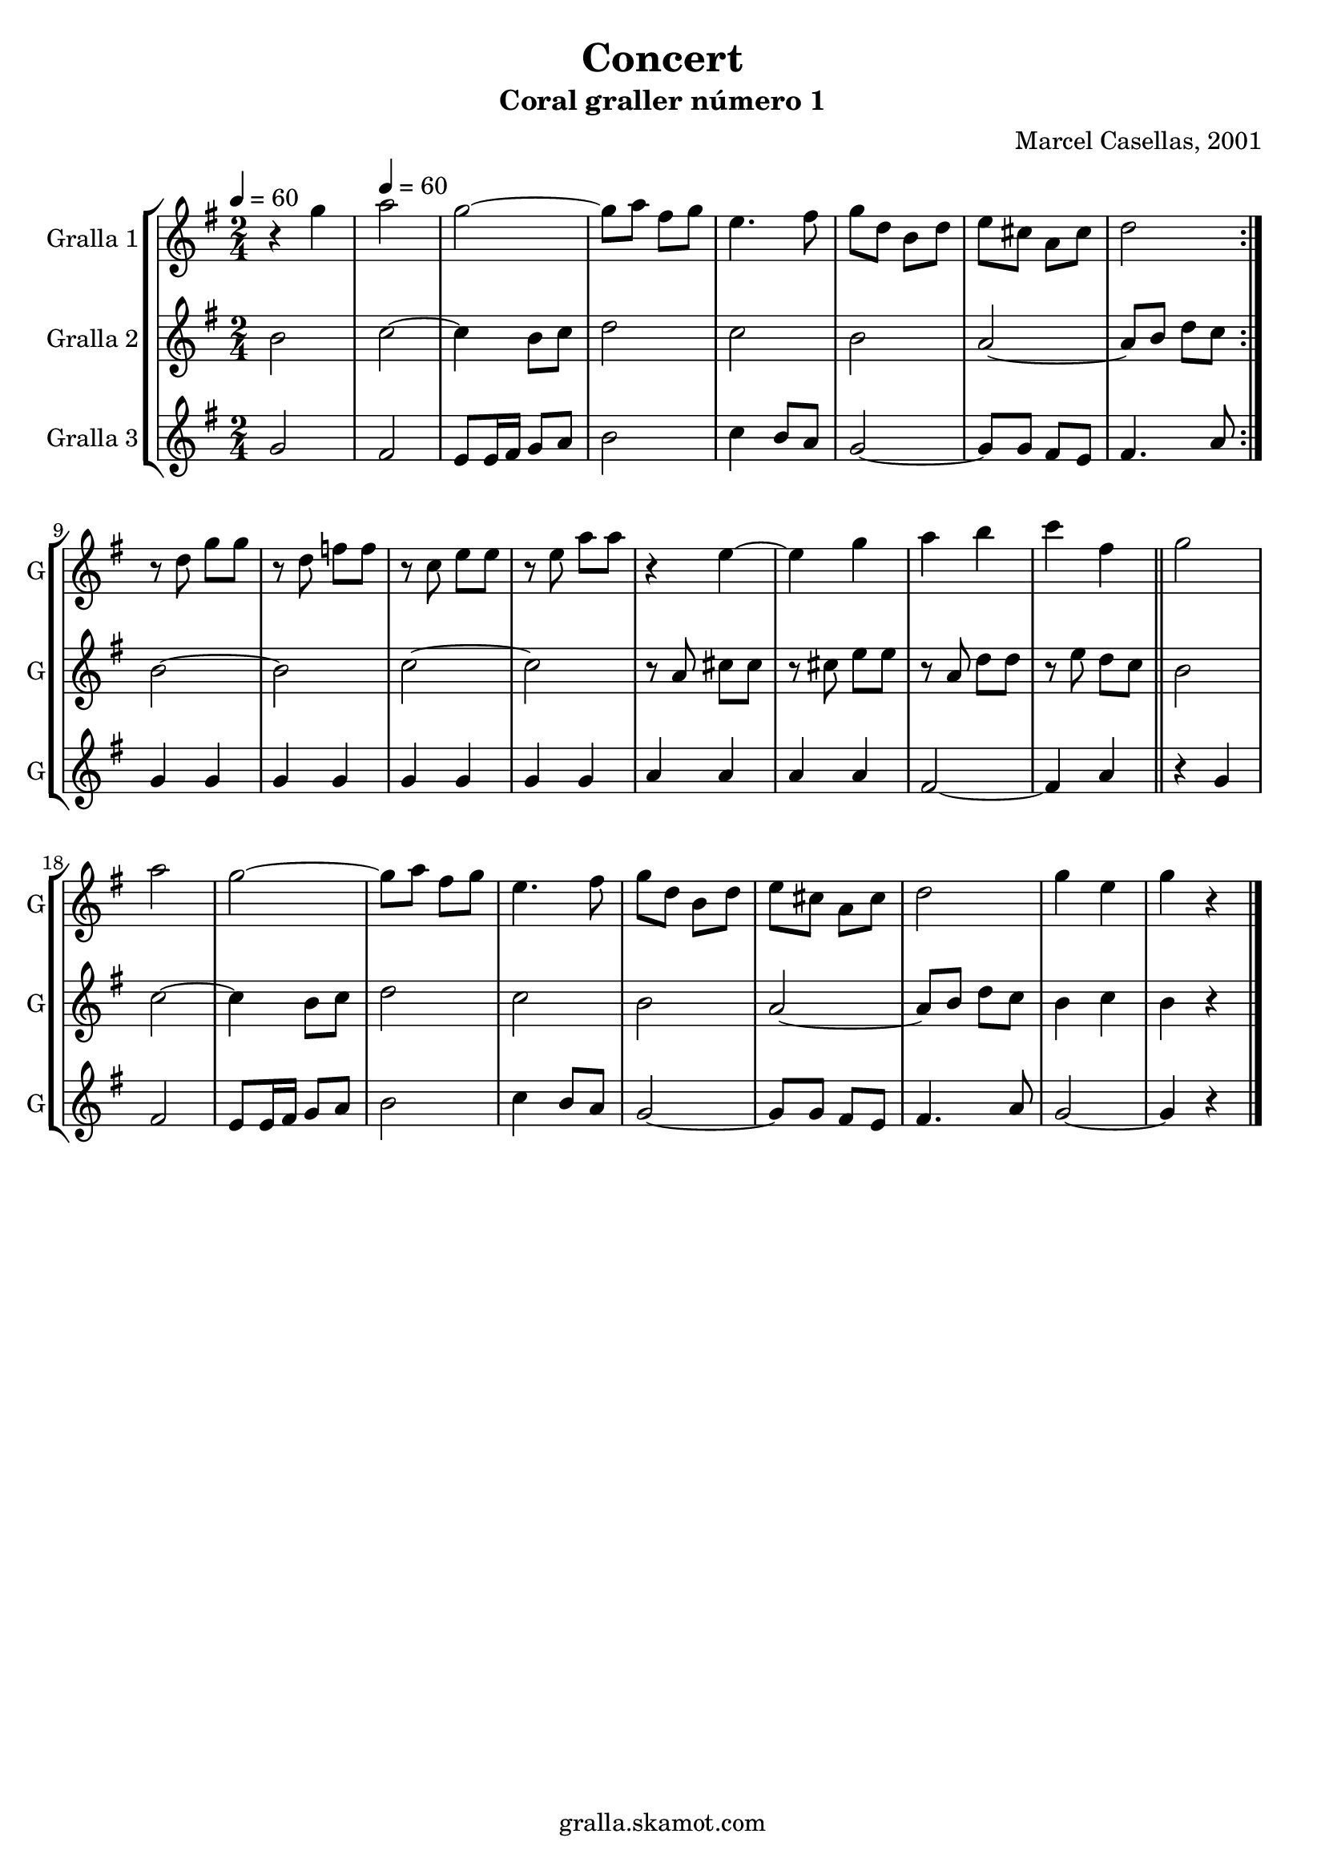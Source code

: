 \version "2.16.2"

\header {
  dedication=""
  title="Concert"
  subtitle="Coral graller número 1"
  subsubtitle=""
  poet=""
  meter=""
  piece=""
  composer="Marcel Casellas, 2001"
  arranger=""
  opus=""
  instrument=""
  copyright="gralla.skamot.com"
  tagline=""
}

liniaroAa =
\relative g''
{
  \clef treble
  \key g \major
  \time 2/4
  \repeat volta 2 { r4 g \tempo 4 = 60  |
  a2  |
  g2 ~  |
  g8 a fis g  |
  %05
  e4. fis8  |
  g8 d b d  |
  e8 cis a cis  |
  d2  | }
  r8 d g g  |
  %10
  r8 d f f  |
  r8 c e e  |
  r8 e a a  |
  r4 e ~  |
  e4 g  |
  %15
  a4 b  |
  c4 fis,  \bar "||"
  g2  |
  a2  |
  g2 ~  |
  %20
  g8 a fis g  |
  e4. fis8  |
  g8 d b d  |
  e8 cis a cis  |
  d2  |
  %25
  g4 e  |
  g4 r  \bar "|."
}

liniaroAb =
\relative b'
{
  \tempo 4 = 60
  \clef treble
  \key g \major
  \time 2/4
  \repeat volta 2 { b2  |
  c2 ~  |
  c4 b8 c  |
  d2  |
  %05
  c2  |
  b2  |
  a2 ~  |
  a8 b d c  | }
  b2 ~  |
  %10
  b2  |
  c2 ~  |
  c2  |
  r8 a cis cis  |
  r8 cis e e  |
  %15
  r8 a, d d  |
  r8 e d c  \bar "||"
  b2  |
  c2 ~  |
  c4 b8 c  |
  %20
  d2  |
  c2  |
  b2  |
  a2 ~  |
  a8 b d c  |
  %25
  b4 c  |
  b4 r  \bar "|."
}

liniaroAc =
\relative g'
{
  \tempo 4 = 60
  \clef treble
  \key g \major
  \time 2/4
  \repeat volta 2 { g2  |
  fis2  |
  e8 e16 fis g8 a  |
  b2  |
  %05
  c4 b8 a  |
  g2 ~  |
  g8 g fis e  |
  fis4. a8  | }
  g4 g  |
  %10
  g4 g  |
  g4 g  |
  g4 g  |
  a4 a  |
  a4 a  |
  %15
  fis2 ~  |
  fis4 a  \bar "||"
  r4 g  |
  fis2  |
  e8 e16 fis g8 a  |
  %20
  b2  |
  c4 b8 a  |
  g2 ~  |
  g8 g fis e  |
  fis4. a8  |
  %25
  g2 ~  |
  g4 r  \bar "|."
}

\bookpart {
  \score {
    \new StaffGroup {
      \override Score.RehearsalMark #'self-alignment-X = #LEFT
      <<
        \new Staff \with {instrumentName = #"Gralla 1" shortInstrumentName = #"G"} \liniaroAa
        \new Staff \with {instrumentName = #"Gralla 2" shortInstrumentName = #"G"} \liniaroAb
        \new Staff \with {instrumentName = #"Gralla 3" shortInstrumentName = #"G"} \liniaroAc
      >>
    }
    \layout {}
  }
  \score { \unfoldRepeats
    \new StaffGroup {
      \override Score.RehearsalMark #'self-alignment-X = #LEFT
      <<
        \new Staff \with {instrumentName = #"Gralla 1" shortInstrumentName = #"G"} \liniaroAa
        \new Staff \with {instrumentName = #"Gralla 2" shortInstrumentName = #"G"} \liniaroAb
        \new Staff \with {instrumentName = #"Gralla 3" shortInstrumentName = #"G"} \liniaroAc
      >>
    }
    \midi {
      \set Staff.midiInstrument = "oboe"
      \set DrumStaff.midiInstrument = "drums"
    }
  }
}

\bookpart {
  \header {instrument="Gralla 1"}
  \score {
    \new StaffGroup {
      \override Score.RehearsalMark #'self-alignment-X = #LEFT
      <<
        \new Staff \liniaroAa
      >>
    }
    \layout {}
  }
  \score { \unfoldRepeats
    \new StaffGroup {
      \override Score.RehearsalMark #'self-alignment-X = #LEFT
      <<
        \new Staff \liniaroAa
      >>
    }
    \midi {
      \set Staff.midiInstrument = "oboe"
      \set DrumStaff.midiInstrument = "drums"
    }
  }
}

\bookpart {
  \header {instrument="Gralla 2"}
  \score {
    \new StaffGroup {
      \override Score.RehearsalMark #'self-alignment-X = #LEFT
      <<
        \new Staff \liniaroAb
      >>
    }
    \layout {}
  }
  \score { \unfoldRepeats
    \new StaffGroup {
      \override Score.RehearsalMark #'self-alignment-X = #LEFT
      <<
        \new Staff \liniaroAb
      >>
    }
    \midi {
      \set Staff.midiInstrument = "oboe"
      \set DrumStaff.midiInstrument = "drums"
    }
  }
}

\bookpart {
  \header {instrument="Gralla 3"}
  \score {
    \new StaffGroup {
      \override Score.RehearsalMark #'self-alignment-X = #LEFT
      <<
        \new Staff \liniaroAc
      >>
    }
    \layout {}
  }
  \score { \unfoldRepeats
    \new StaffGroup {
      \override Score.RehearsalMark #'self-alignment-X = #LEFT
      <<
        \new Staff \liniaroAc
      >>
    }
    \midi {
      \set Staff.midiInstrument = "oboe"
      \set DrumStaff.midiInstrument = "drums"
    }
  }
}

